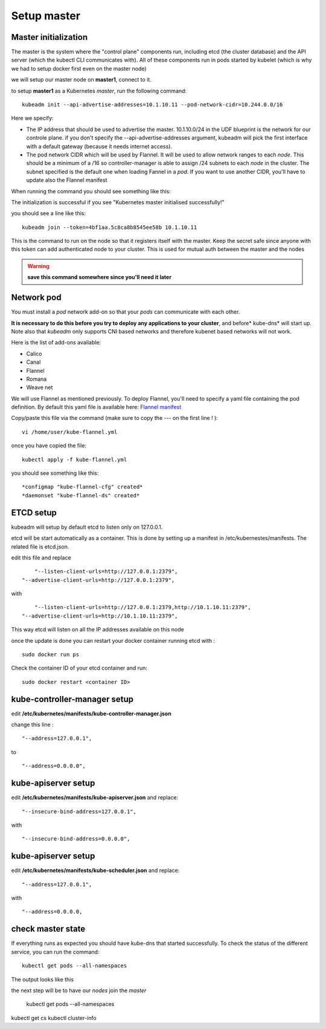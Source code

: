 Setup master
============

Master initialization
---------------------

The master is the system where the "control plane" components run, including etcd (the cluster database) and the API server (which the kubectl CLI communicates with). All of these components run in pods started by kubelet (which is why we had to setup docker first even on the master node)

we will setup our master node on **master1**, connect to it.

to setup **master1** as a Kubernetes *master*, run the following command:

::

	kubeadm init --api-advertise-addresses=10.1.10.11 --pod-network-cidr=10.244.0.0/16

Here we specify:

* The IP address that should be used to advertise the master. 10.1.10.0/24 in the UDF blueprint is the network for our controle plane. if you don't specify the --api-advertise-addresses argument, kubeadm will pick the first interface with a default gateway (because it needs internet access). 

* The pod network CIDR which will be used by Flannel. It will be used to allow network ranges to each *node*. This should be a minimum of a /16 so controller-manager is able to assign /24 subnets to each *node* in the cluster. The subnet specified is the default one when loading Fannel in a *pod*. If you want to use another CIDR, you'll have to update also the Flannel manifest
  
When running the command you should see something like this:

.. image:: ../images/cluster-setup-guide-kubeadm-init-master.png
	:align: center

The initialization is successful if you see "Kubernetes master initialised successfully!"

you should see a line like this:

::

	kubeadm join --token=4bf1aa.5c8ca8b8545ee58b 10.1.10.11


This is the command to run on the node so that it registers itself with the master. Keep the secret safe since anyone with this token can add authenticated node to your cluster. This is used for mutual auth between the master and the nodes

.. warning::

	**save this command somewhere since you'll need it later**

Network pod
-----------

You must install a *pod* network add-on so that your *pods* can communicate with each other.

**It is necessary to do this before you try to deploy any applications to your cluster**, and before* kube-dns* will start up. Note also that *kubeadm* only supports CNI based networks and therefore kubenet based networks will not work.

Here is the list of add-ons available:

* Calico
* Canal 
* Flannel 
* Romana
* Weave net

We will use Flannel as mentioned previously. To deploy Flannel, you'll need to specify a yaml file containing the pod definition. By default this yaml file is available here: `Flannel manifest <https://github.com/coreos/flannel/blob/master/Documentation/kube-flannel.yml>`_

Copy/paste this file via the command (make sure to copy the --- on the first line ! ): 

::

	vi /home/user/kube-flannel.yml


once you have copied the file: 

::

	kubectl apply -f kube-flannel.yml

you should see something like this: 

::

	*configmap "kube-flannel-cfg" created*
	*daemonset "kube-flannel-ds" created*

ETCD setup
----------

kubeadm will setup by default etcd to listen only on 127.0.0.1. 

etcd will be start automatically as a container. This is done by setting up a manifest in /etc/kubernestes/manifests. The related file is etcd.json. 

edit this file and replace

::

	"--listen-client-urls=http://127.0.0.1:2379",
    "--advertise-client-urls=http://127.0.0.1:2379",

with

::

	"--listen-client-urls=http://127.0.0.1:2379,http://10.1.10.11:2379",
    "--advertise-client-urls=http://10.1.10.11:2379",


This way etcd will listen on all the IP addresses available on this node

once the update is done you can restart your docker container running etcd with :

::

	sudo docker run ps 

Check the container ID of your etcd container and run:

::

	sudo docker restart <container ID>

kube-controller-manager setup
-----------------------------

edit **/etc/kubernetes/manifests/kube-controller-manager.json** 

change this line :

::

	"--address=127.0.0.1",

to 

::

	 "--address=0.0.0.0",


kube-apiserver setup
--------------------

edit **/etc/kubernetes/manifests/kube-apiserver.json** and replace: 

::
	
	"--insecure-bind-address=127.0.0.1",

with 

::

	 "--insecure-bind-address=0.0.0.0",


kube-apiserver setup
--------------------

edit **/etc/kubernetes/manifests/kube-scheduler.json** and replace: 

::
	
	"--address=127.0.0.1",

with 

::

	 "--address=0.0.0.0,


check master state 
------------------

If everything runs as expected you should have kube-dns that started successfully. To check the status of the different service, you can run the command:

::

	kubectl get pods --all-namespaces

The output looks like this 

.. image:: ../images/cluster-setup-guide-kubeadm-check-pods.png
	:align: center

the next step will be to have our *nodes* join the *master*


 kubectl get pods --all-namespaces
kubectl get cs
kubectl cluster-info
